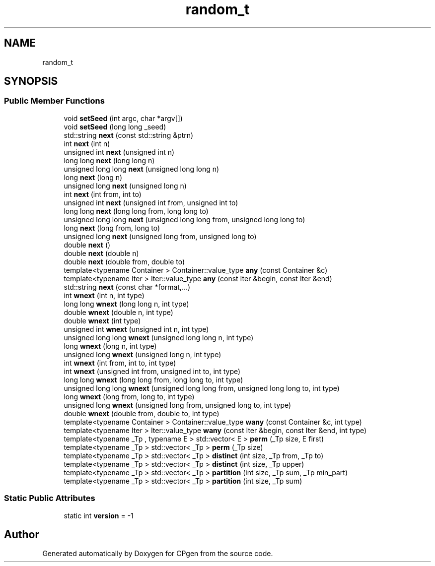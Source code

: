 .TH "random_t" 3 "Version 1.0.0" "CPgen" \" -*- nroff -*-
.ad l
.nh
.SH NAME
random_t
.SH SYNOPSIS
.br
.PP
.SS "Public Member Functions"

.in +1c
.ti -1c
.RI "void \fBsetSeed\fP (int argc, char *argv[])"
.br
.ti -1c
.RI "void \fBsetSeed\fP (long long _seed)"
.br
.ti -1c
.RI "std::string \fBnext\fP (const std::string &ptrn)"
.br
.ti -1c
.RI "int \fBnext\fP (int n)"
.br
.ti -1c
.RI "unsigned int \fBnext\fP (unsigned int n)"
.br
.ti -1c
.RI "long long \fBnext\fP (long long n)"
.br
.ti -1c
.RI "unsigned long long \fBnext\fP (unsigned long long n)"
.br
.ti -1c
.RI "long \fBnext\fP (long n)"
.br
.ti -1c
.RI "unsigned long \fBnext\fP (unsigned long n)"
.br
.ti -1c
.RI "int \fBnext\fP (int from, int to)"
.br
.ti -1c
.RI "unsigned int \fBnext\fP (unsigned int from, unsigned int to)"
.br
.ti -1c
.RI "long long \fBnext\fP (long long from, long long to)"
.br
.ti -1c
.RI "unsigned long long \fBnext\fP (unsigned long long from, unsigned long long to)"
.br
.ti -1c
.RI "long \fBnext\fP (long from, long to)"
.br
.ti -1c
.RI "unsigned long \fBnext\fP (unsigned long from, unsigned long to)"
.br
.ti -1c
.RI "double \fBnext\fP ()"
.br
.ti -1c
.RI "double \fBnext\fP (double n)"
.br
.ti -1c
.RI "double \fBnext\fP (double from, double to)"
.br
.ti -1c
.RI "template<typename Container > Container::value_type \fBany\fP (const Container &c)"
.br
.ti -1c
.RI "template<typename Iter > Iter::value_type \fBany\fP (const Iter &begin, const Iter &end)"
.br
.ti -1c
.RI "std::string \fBnext\fP (const char *format,\&.\&.\&.)"
.br
.ti -1c
.RI "int \fBwnext\fP (int n, int type)"
.br
.ti -1c
.RI "long long \fBwnext\fP (long long n, int type)"
.br
.ti -1c
.RI "double \fBwnext\fP (double n, int type)"
.br
.ti -1c
.RI "double \fBwnext\fP (int type)"
.br
.ti -1c
.RI "unsigned int \fBwnext\fP (unsigned int n, int type)"
.br
.ti -1c
.RI "unsigned long long \fBwnext\fP (unsigned long long n, int type)"
.br
.ti -1c
.RI "long \fBwnext\fP (long n, int type)"
.br
.ti -1c
.RI "unsigned long \fBwnext\fP (unsigned long n, int type)"
.br
.ti -1c
.RI "int \fBwnext\fP (int from, int to, int type)"
.br
.ti -1c
.RI "int \fBwnext\fP (unsigned int from, unsigned int to, int type)"
.br
.ti -1c
.RI "long long \fBwnext\fP (long long from, long long to, int type)"
.br
.ti -1c
.RI "unsigned long long \fBwnext\fP (unsigned long long from, unsigned long long to, int type)"
.br
.ti -1c
.RI "long \fBwnext\fP (long from, long to, int type)"
.br
.ti -1c
.RI "unsigned long \fBwnext\fP (unsigned long from, unsigned long to, int type)"
.br
.ti -1c
.RI "double \fBwnext\fP (double from, double to, int type)"
.br
.ti -1c
.RI "template<typename Container > Container::value_type \fBwany\fP (const Container &c, int type)"
.br
.ti -1c
.RI "template<typename Iter > Iter::value_type \fBwany\fP (const Iter &begin, const Iter &end, int type)"
.br
.ti -1c
.RI "template<typename _Tp , typename E > std::vector< E > \fBperm\fP (_Tp size, E first)"
.br
.ti -1c
.RI "template<typename _Tp > std::vector< _Tp > \fBperm\fP (_Tp size)"
.br
.ti -1c
.RI "template<typename _Tp > std::vector< _Tp > \fBdistinct\fP (int size, _Tp from, _Tp to)"
.br
.ti -1c
.RI "template<typename _Tp > std::vector< _Tp > \fBdistinct\fP (int size, _Tp upper)"
.br
.ti -1c
.RI "template<typename _Tp > std::vector< _Tp > \fBpartition\fP (int size, _Tp sum, _Tp min_part)"
.br
.ti -1c
.RI "template<typename _Tp > std::vector< _Tp > \fBpartition\fP (int size, _Tp sum)"
.br
.in -1c
.SS "Static Public Attributes"

.in +1c
.ti -1c
.RI "static int \fBversion\fP = \-1"
.br
.in -1c

.SH "Author"
.PP 
Generated automatically by Doxygen for CPgen from the source code\&.
